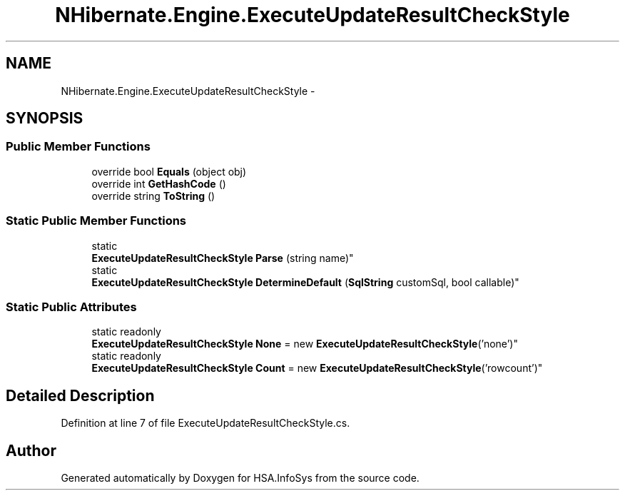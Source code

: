 .TH "NHibernate.Engine.ExecuteUpdateResultCheckStyle" 3 "Fri Jul 5 2013" "Version 1.0" "HSA.InfoSys" \" -*- nroff -*-
.ad l
.nh
.SH NAME
NHibernate.Engine.ExecuteUpdateResultCheckStyle \- 
.SH SYNOPSIS
.br
.PP
.SS "Public Member Functions"

.in +1c
.ti -1c
.RI "override bool \fBEquals\fP (object obj)"
.br
.ti -1c
.RI "override int \fBGetHashCode\fP ()"
.br
.ti -1c
.RI "override string \fBToString\fP ()"
.br
.in -1c
.SS "Static Public Member Functions"

.in +1c
.ti -1c
.RI "static 
.br
\fBExecuteUpdateResultCheckStyle\fP \fBParse\fP (string name)"
.br
.ti -1c
.RI "static 
.br
\fBExecuteUpdateResultCheckStyle\fP \fBDetermineDefault\fP (\fBSqlString\fP customSql, bool callable)"
.br
.in -1c
.SS "Static Public Attributes"

.in +1c
.ti -1c
.RI "static readonly 
.br
\fBExecuteUpdateResultCheckStyle\fP \fBNone\fP = new \fBExecuteUpdateResultCheckStyle\fP('none')"
.br
.ti -1c
.RI "static readonly 
.br
\fBExecuteUpdateResultCheckStyle\fP \fBCount\fP = new \fBExecuteUpdateResultCheckStyle\fP('rowcount')"
.br
.in -1c
.SH "Detailed Description"
.PP 
Definition at line 7 of file ExecuteUpdateResultCheckStyle\&.cs\&.

.SH "Author"
.PP 
Generated automatically by Doxygen for HSA\&.InfoSys from the source code\&.
